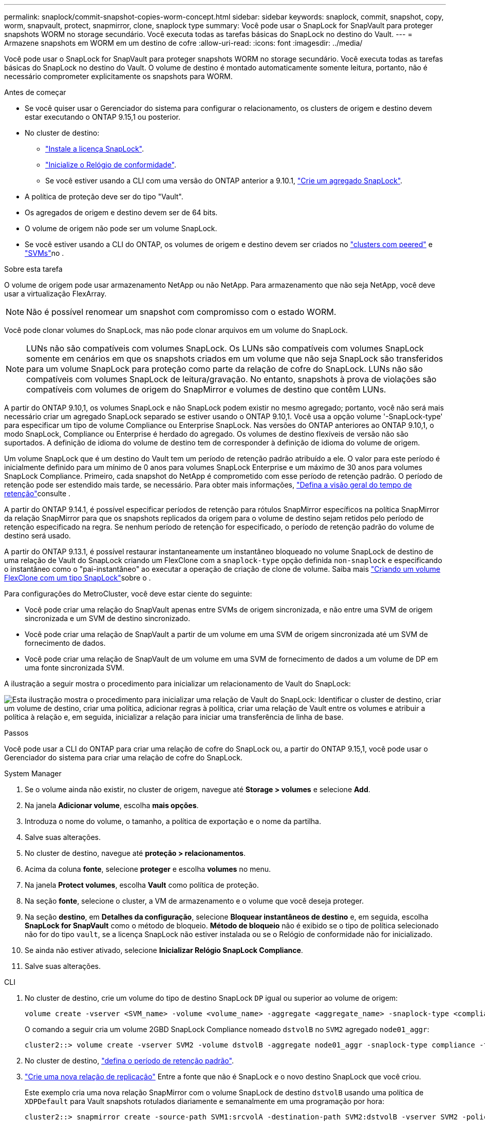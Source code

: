---
permalink: snaplock/commit-snapshot-copies-worm-concept.html 
sidebar: sidebar 
keywords: snaplock, commit, snapshot, copy, worm, snapvault, protect, snapmirror, clone, snaplock type 
summary: Você pode usar o SnapLock for SnapVault para proteger snapshots WORM no storage secundário. Você executa todas as tarefas básicas do SnapLock no destino do Vault. 
---
= Armazene snapshots em WORM em um destino de cofre
:allow-uri-read: 
:icons: font
:imagesdir: ../media/


[role="lead"]
Você pode usar o SnapLock for SnapVault para proteger snapshots WORM no storage secundário. Você executa todas as tarefas básicas do SnapLock no destino do Vault. O volume de destino é montado automaticamente somente leitura, portanto, não é necessário comprometer explicitamente os snapshots para WORM.

.Antes de começar
* Se você quiser usar o Gerenciador do sistema para configurar o relacionamento, os clusters de origem e destino devem estar executando o ONTAP 9.15,1 ou posterior.
* No cluster de destino:
+
** link:../system-admin/install-license-task.html["Instale a licença SnapLock"].
** link:initialize-complianceclock-task.html["Inicialize o Relógio de conformidade"].
** Se você estiver usando a CLI com uma versão do ONTAP anterior a 9.10.1, link:create-snaplock-aggregate-task.html["Crie um agregado SnapLock"].


* A política de proteção deve ser do tipo "Vault".
* Os agregados de origem e destino devem ser de 64 bits.
* O volume de origem não pode ser um volume SnapLock.
* Se você estiver usando a CLI do ONTAP, os volumes de origem e destino devem ser criados no link:../peering/create-cluster-relationship-93-later-task.html["clusters com peered"] e link:../peering/create-intercluster-svm-peer-relationship-93-later-task.html["SVMs"]no .


.Sobre esta tarefa
O volume de origem pode usar armazenamento NetApp ou não NetApp. Para armazenamento que não seja NetApp, você deve usar a virtualização FlexArray.


NOTE: Não é possível renomear um snapshot com compromisso com o estado WORM.

Você pode clonar volumes do SnapLock, mas não pode clonar arquivos em um volume do SnapLock.


NOTE: LUNs não são compatíveis com volumes SnapLock. Os LUNs são compatíveis com volumes SnapLock somente em cenários em que os snapshots criados em um volume que não seja SnapLock são transferidos para um volume SnapLock para proteção como parte da relação de cofre do SnapLock. LUNs não são compatíveis com volumes SnapLock de leitura/gravação. No entanto, snapshots à prova de violações são compatíveis com volumes de origem do SnapMirror e volumes de destino que contêm LUNs.

A partir do ONTAP 9.10,1, os volumes SnapLock e não SnapLock podem existir no mesmo agregado; portanto, você não será mais necessário criar um agregado SnapLock separado se estiver usando o ONTAP 9.10,1. Você usa a opção volume '-SnapLock-type' para especificar um tipo de volume Compliance ou Enterprise SnapLock. Nas versões do ONTAP anteriores ao ONTAP 9.10,1, o modo SnapLock, Compliance ou Enterprise é herdado do agregado. Os volumes de destino flexíveis de versão não são suportados. A definição de idioma do volume de destino tem de corresponder à definição de idioma do volume de origem.

Um volume SnapLock que é um destino do Vault tem um período de retenção padrão atribuído a ele. O valor para este período é inicialmente definido para um mínimo de 0 anos para volumes SnapLock Enterprise e um máximo de 30 anos para volumes SnapLock Compliance. Primeiro, cada snapshot do NetApp é comprometido com esse período de retenção padrão. O período de retenção pode ser estendido mais tarde, se necessário. Para obter mais informações, link:set-retention-period-task.html["Defina a visão geral do tempo de retenção"]consulte .

A partir do ONTAP 9.14.1, é possível especificar períodos de retenção para rótulos SnapMirror específicos na política SnapMirror da relação SnapMirror para que os snapshots replicados da origem para o volume de destino sejam retidos pelo período de retenção especificado na regra. Se nenhum período de retenção for especificado, o período de retenção padrão do volume de destino será usado.

A partir do ONTAP 9.13.1, é possível restaurar instantaneamente um instantâneo bloqueado no volume SnapLock de destino de uma relação de Vault do SnapLock criando um FlexClone com a `snaplock-type` opção definida `non-snaplock` e especificando o instantâneo como o "pai-instantâneo" ao executar a operação de criação de clone de volume. Saiba mais link:../volumes/create-flexclone-task.html?q=volume+clone["Criando um volume FlexClone com um tipo SnapLock"]sobre o .

Para configurações do MetroCluster, você deve estar ciente do seguinte:

* Você pode criar uma relação do SnapVault apenas entre SVMs de origem sincronizada, e não entre uma SVM de origem sincronizada e um SVM de destino sincronizado.
* Você pode criar uma relação de SnapVault a partir de um volume em uma SVM de origem sincronizada até um SVM de fornecimento de dados.
* Você pode criar uma relação de SnapVault de um volume em uma SVM de fornecimento de dados a um volume de DP em uma fonte sincronizada SVM.


A ilustração a seguir mostra o procedimento para inicializar um relacionamento de Vault do SnapLock:

image:snapvault-steps-clustered.gif["Esta ilustração mostra o procedimento para inicializar uma relação de Vault do SnapLock: Identificar o cluster de destino, criar um volume de destino, criar uma política, adicionar regras à política, criar uma relação de Vault entre os volumes e atribuir a política à relação e, em seguida, inicializar a relação para iniciar uma transferência de linha de base."]

.Passos
Você pode usar a CLI do ONTAP para criar uma relação de cofre do SnapLock ou, a partir do ONTAP 9.15,1, você pode usar o Gerenciador do sistema para criar uma relação de cofre do SnapLock.

[role="tabbed-block"]
====
.System Manager
--
. Se o volume ainda não existir, no cluster de origem, navegue até *Storage > volumes* e selecione *Add*.
. Na janela *Adicionar volume*, escolha *mais opções*.
. Introduza o nome do volume, o tamanho, a política de exportação e o nome da partilha.
. Salve suas alterações.
. No cluster de destino, navegue até *proteção > relacionamentos*.
. Acima da coluna *fonte*, selecione *proteger* e escolha *volumes* no menu.
. Na janela *Protect volumes*, escolha *Vault* como política de proteção.
. Na seção *fonte*, selecione o cluster, a VM de armazenamento e o volume que você deseja proteger.
. Na seção *destino*, em *Detalhes da configuração*, selecione *Bloquear instantâneos de destino* e, em seguida, escolha *SnapLock for SnapVault* como o método de bloqueio. *Método de bloqueio* não é exibido se o tipo de política selecionado não for do tipo `vault`, se a licença SnapLock não estiver instalada ou se o Relógio de conformidade não for inicializado.
. Se ainda não estiver ativado, selecione *Inicializar Relógio SnapLock Compliance*.
. Salve suas alterações.


--
--
.CLI
. No cluster de destino, crie um volume do tipo de destino SnapLock `DP` igual ou superior ao volume de origem:
+
[source, cli]
----
volume create -vserver <SVM_name> -volume <volume_name> -aggregate <aggregate_name> -snaplock-type <compliance|enterprise> -type DP -size <size>
----
+
O comando a seguir cria um volume 2GBD SnapLock Compliance nomeado `dstvolB` no `SVM2` agregado `node01_aggr`:

+
[listing]
----
cluster2::> volume create -vserver SVM2 -volume dstvolB -aggregate node01_aggr -snaplock-type compliance -type DP -size 2GB
----
. No cluster de destino, link:set-retention-period-task.html["defina o período de retenção padrão"].
. link:../data-protection/create-replication-relationship-task.html["Crie uma nova relação de replicação"] Entre a fonte que não é SnapLock e o novo destino SnapLock que você criou.
+
Este exemplo cria uma nova relação SnapMirror com o volume SnapLock de destino `dstvolB` usando uma política de `XDPDefault` para Vault snapshots rotulados diariamente e semanalmente em uma programação por hora:

+
[listing]
----
cluster2::> snapmirror create -source-path SVM1:srcvolA -destination-path SVM2:dstvolB -vserver SVM2 -policy XDPDefault -schedule hourly
----
+

NOTE: link:../data-protection/create-custom-replication-policy-concept.html["Crie uma política de replicação personalizada"] ou a link:../data-protection/create-replication-job-schedule-task.html["programação personalizada"] se os padrões disponíveis não forem adequados.

. No SVM de destino, inicialize a relação SnapVault criada:
+
[source, cli]
----
snapmirror initialize -destination-path <destination_path>
----
+
O comando a seguir inicializa a relação entre o volume de origem `srcvolA` ligado `SVM1` e o volume de destino `dstvolB` no `SVM2`:

+
[listing]
----
cluster2::> snapmirror initialize -destination-path SVM2:dstvolB
----
. Depois que a relação for inicializada e ociosa, use o `snapshot show` comando no destino para verificar o tempo de expiração do SnapLock aplicado aos snapshots replicados.
+
Este exemplo lista os instantâneos no volume `dstvolB` que têm o rótulo SnapMirror e a data de expiração do SnapLock:

+
[listing]
----
cluster2::> snapshot show -vserver SVM2 -volume dstvolB -fields snapmirror-label, snaplock-expiry-time
----


--
====
.Informações relacionadas
* https://docs.netapp.com/us-en/ontap-system-manager-classic/peering/index.html["Peering de cluster e SVM"^]
* https://docs.netapp.com/us-en/ontap-system-manager-classic/volume-backup-snapvault/index.html["Backup de volume usando o SnapVault"]
* link:https://docs.netapp.com/us-en/ontap-cli/snapmirror-initialize.html["inicialização do snapmirror"^]

